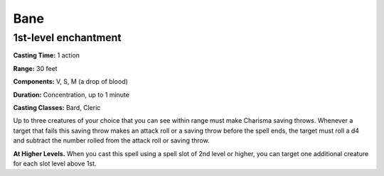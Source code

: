 
.. _srd:bane:

Bane
-------------------------------------------------------------

1st-level enchantment
^^^^^^^^^^^^^^^^^^^^^

**Casting Time:** 1 action

**Range:** 30 feet

**Components:** V, S, M (a drop of blood)

**Duration:** Concentration, up to 1 minute

**Casting Classes:** Bard, Cleric

Up to three creatures of your choice that you can see within range must
make Charisma saving throws. Whenever a target that fails this saving
throw makes an attack roll or a saving throw before the spell ends, the
target must roll a d4 and subtract the number rolled from the attack
roll or saving throw.

**At Higher Levels.** When you cast this spell using a spell slot of 2nd
level or higher, you can target one additional creature for each slot
level above 1st.
